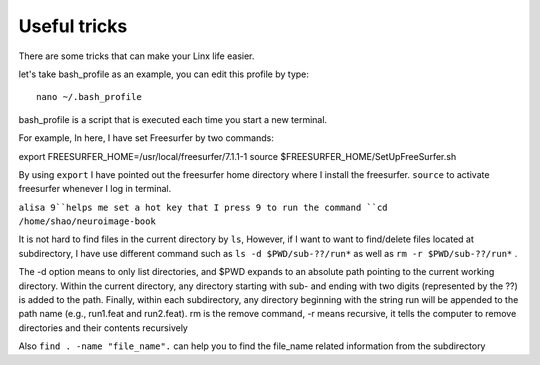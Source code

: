 Useful tricks
^^^^^^^^^^^^^

There are some tricks that can make your Linx life easier. 

let's take bash_profile as an example, you can edit this profile by type::
  
  nano ~/.bash_profile  

bash_profile is a script that is executed each time you start a new terminal.

.. image:: tricks_profile.PNG

For example, In here, I have set Freesurfer by two commands:

export FREESURFER_HOME=/usr/local/freesurfer/7.1.1-1
source $FREESURFER_HOME/SetUpFreeSurfer.sh


By using ``export`` I have pointed out the freesurfer home directory where I install the freesurfer. ``source`` to activate freesurfer whenever I log in terminal.
 
``alisa 9``helps me set a hot key that I press 9 to run the command ``cd /home/shao/neuroimage-book`` 

It is not hard to find files in the current directory by ``ls``, However, if I want to want to find/delete files located at subdirectory, I have use different command such as ``ls -d $PWD/sub-??/run*`` 
as well as ``rm -r $PWD/sub-??/run*`` .

The -d option means to only list directories, and $PWD expands to an absolute path pointing to the current working directory. Within the current directory, any directory starting with sub- and ending 
with two digits (represented by the ??) is added to the path. Finally, within each subdirectory, any directory beginning with the string run will be appended to the path name (e.g., run1.feat and 
run2.feat). rm is the remove command, -r means recursive, it tells the computer to remove directories and their contents recursively

Also ``find . -name "file_name".`` can help you to find the file_name related information from the subdirectory







